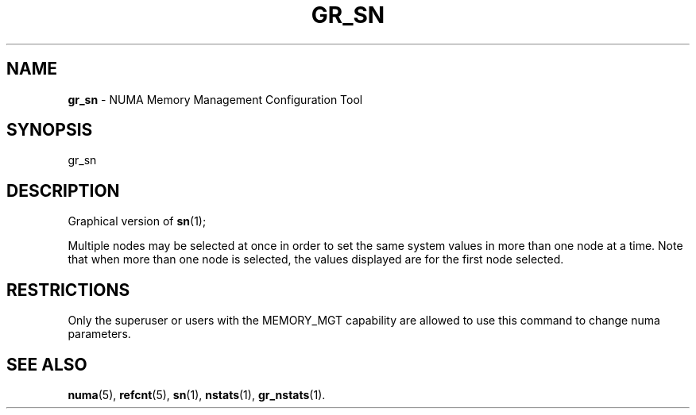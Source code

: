 .TH GR_SN 1
.SH NAME
\f3gr_sn\f1 \- NUMA Memory Management Configuration Tool
.SH SYNOPSIS
.nf
gr_sn
.fi

.SH DESCRIPTION
Graphical version of \f3sn\f1(1);

Multiple nodes may be selected at once in order to set the same
system values in more than one node at a time.  Note that when
more than one node is selected, the values displayed are for the
first node selected.

.P
.SH RESTRICTIONS

Only the superuser or users with the MEMORY_MGT capability are
allowed to use this command to change numa parameters.
.SH SEE ALSO
\f3numa\f1(5),
\f3refcnt\f1(5),
\f3sn\f1(1),
\f3nstats\f1(1), 
\f3gr_nstats\f1(1).

